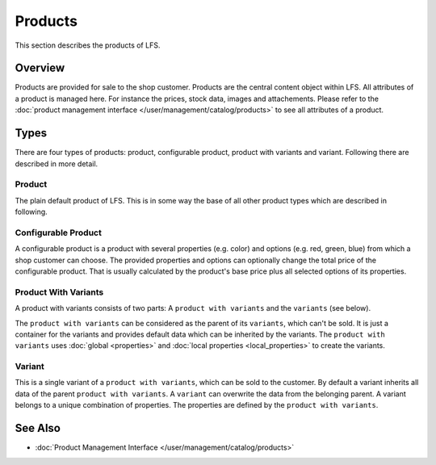 .. index:: Product

.. _products_concepts:

========
Products
========

This section describes the products of LFS.

Overview
========

Products are provided for sale to the shop customer. Products are the central
content object within LFS. All attributes of a product is managed here. For
instance the prices, stock data, images and attachements. Please refer to the
:doc:`product management interface </user/management/catalog/products>` to see
all attributes of a product.

.. _product-types-label:

Types
=====

There are four types of products: product, configurable product,
product with variants and variant. Following there are described in
more detail.

.. index:: single: Product; Default

.. _products_concepts_product:

Product
-------

The plain default product of LFS. This is in some way the base of all other
product types which are described in following.

.. index:: single: Product; Configurable

.. _products_concepts_configurable_product:

Configurable Product
--------------------

A configurable product is a product with several properties (e.g. color) and
options (e.g. red, green, blue) from which a shop customer can choose. The
provided properties and options can optionally change the total price of the
configurable product. That is usually calculated by the product's base price
plus all selected options of its properties.

.. index:: single: Product; with Variants

.. _products_concepts_product_with_variants:

Product With Variants
---------------------

A product with variants consists of two parts: A ``product with variants``
and the ``variants`` (see below).

The ``product with variants`` can be considered as the parent of its
``variants``, which can't be sold. It is just a container for the variants and
provides default data which can be inherited by the variants. The ``product with
variants`` uses :doc:`global <properties>` and :doc:`local properties
<local_properties>` to create the variants.

.. index:: single: Product; Variant

.. _products_concepts_variant:

Variant
-------

This is a single variant of a ``product with variants``, which can be sold to
the customer. By default a variant inherits all data of the parent ``product
with variants``. A ``variant`` can overwrite the data from the belonging parent.
A variant belongs to a unique combination of properties. The properties are
defined by the ``product with variants``.

See Also
========

* :doc:`Product Management Interface </user/management/catalog/products>`
